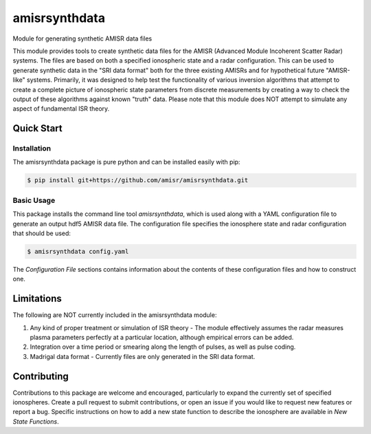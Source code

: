 amisrsynthdata
==============

Module for generating synthetic AMISR data files

This module provides tools to create synthetic data files for the AMISR (Advanced Module Incoherent Scatter Radar) systems.  The files are based on both a specified ionospheric state and a radar configuration.  This can be used to generate synthetic data in the "SRI data format" both for the three existing AMISRs and for hypothetical future "AMISR-like" systems.  Primarily, it was designed to help test the functionality of various inversion algorithms that attempt to create a complete picture of ionospheric state parameters from discrete measurements by creating a way to check the output of these algorithms against known "truth" data.  Please note that this module does NOT attempt to simulate any aspect of fundamental ISR theory.

Quick Start
-----------

Installation
************

The amisrsynthdata package is pure python and can be installed easily with pip:

.. code-block::

  $ pip install git+https://github.com/amisr/amisrsynthdata.git


Basic Usage
***********

This package installs the command line tool `amisrsynthdata`, which is used along with a YAML configuration file to generate an output hdf5 AMISR data file.  The configuration file specifies the ionosphere state and radar configuration that should be used:

.. code-block::

  $ amisrsynthdata config.yaml

The `Configuration File` sections contains information about the contents of these configuration files and how to construct one.

Limitations
-----------

The following are NOT currently included in the amisrsynthdata module:

1. Any kind of proper treatment or simulation of ISR theory - The module effectively assumes the radar measures plasma parameters perfectly at a particular location, although empirical errors can be added.
2. Integration over a time period or smearing along the length of pulses, as well as pulse coding.
3. Madrigal data format - Currently files are only generated in the SRI data format.

Contributing
------------

Contributions to this package are welcome and encouraged, particularly to expand the currently set of specified ionospheres.  Create a pull request to submit contributions, or open an issue if you would like to request new features or report a bug.  Specific instructions on how to add a new state function to describe the ionosphere are available in `New State Functions`.

